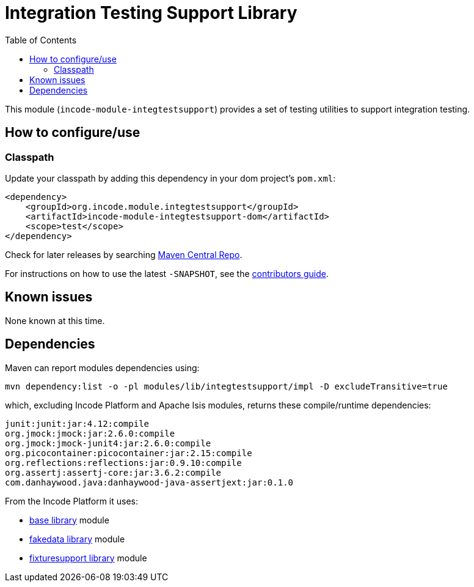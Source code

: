 [[lib-integtestsupport]]
= Integration Testing Support Library
:_basedir: ../../../
:_imagesdir: images/
:generate_pdf:
:toc:

This module (`incode-module-integtestsupport`) provides a set of testing utilities to support integration testing.



== How to configure/use

=== Classpath

Update your classpath by adding this dependency in your dom project's `pom.xml`:

[source,xml]
----
<dependency>
    <groupId>org.incode.module.integtestsupport</groupId>
    <artifactId>incode-module-integtestsupport-dom</artifactId>
    <scope>test</scope>
</dependency>
----

Check for later releases by searching http://search.maven.org/#search|ga|1|incode-module-integtestsupport-dom[Maven Central Repo].

For instructions on how to use the latest `-SNAPSHOT`, see the xref:../../../pages/contributors-guide/contributors-guide.adoc#[contributors guide].





== Known issues

None known at this time.




== Dependencies

Maven can report modules dependencies using:

[source,bash]
----
mvn dependency:list -o -pl modules/lib/integtestsupport/impl -D excludeTransitive=true
----

which, excluding Incode Platform and Apache Isis modules, returns these compile/runtime dependencies:


[source,bash]
----
junit:junit:jar:4.12:compile
org.jmock:jmock:jar:2.6.0:compile
org.jmock:jmock-junit4:jar:2.6.0:compile
org.picocontainer:picocontainer:jar:2.15:compile
org.reflections:reflections:jar:0.9.10:compile
org.assertj:assertj-core:jar:3.6.2:compile
com.danhaywood.java:danhaywood-java-assertjext:jar:0.1.0
----

From the Incode Platform it uses:

* xref:../../lib/base/lib-base.adoc#[base library] module
* xref:../../lib/base/lib-fakedata.adoc#[fakedata library] module
* xref:../../lib/base/lib-fixturesupport.adoc#[fixturesupport library] module

